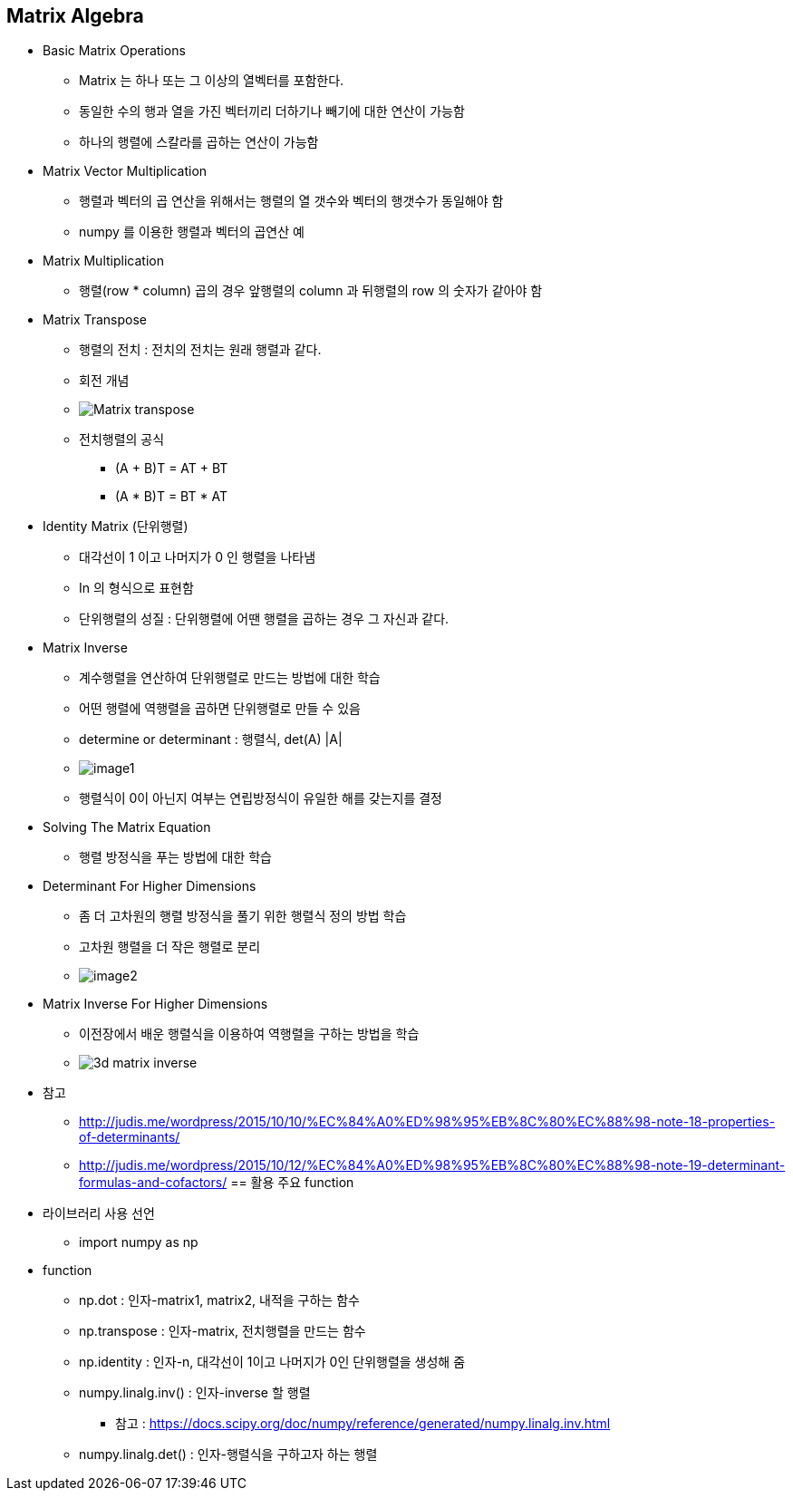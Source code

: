 == Matrix Algebra

 * Basic Matrix Operations
   ** Matrix 는 하나 또는 그 이상의 열벡터를 포함한다.
   ** 동일한 수의 행과 열을 가진 벡터끼리 더하기나 빼기에 대한 연산이 가능함
   ** 하나의 행렬에 스칼라를 곱하는 연산이 가능함
 * Matrix Vector Multiplication
   ** 행렬과 벡터의 곱 연산을 위해서는 행렬의 열 갯수와 벡터의 행갯수가 동일해야 함
   ** numpy 를 이용한 행렬과 벡터의 곱연산 예
 * Matrix Multiplication
   ** 행렬(row * column) 곱의 경우 앞행렬의 column 과 뒤행렬의 row 의 숫자가 같아야 함
 * Matrix Transpose
   ** 행렬의 전치 : 전치의 전치는 원래 행렬과 같다.
   ** 회전 개념
   ** image:https://upload.wikimedia.org/wikipedia/commons/e/e4/Matrix_transpose.gif[]
   ** 전치행렬의 공식
      *** (A + B)T = AT + BT
      *** (A * B)T = BT * AT
 * Identity Matrix (단위행렬)
   ** 대각선이 1 이고 나머지가 0 인 행렬을 나타냄
   ** In 의 형식으로 표현함
   ** 단위행렬의 성질 : 단위행렬에 어땐 행렬을 곱하는 경우 그 자신과 같다.
 * Matrix Inverse
   ** 계수행렬을 연산하여 단위행렬로 만드는 방법에 대한 학습
   ** 어떤 행렬에 역행렬을 곱하면 단위행렬로 만들 수 있음
   ** determine or determinant : 행렬식, det(A) |A|
   ** image:./images/image1.png[]
   ** 행렬식이 0이 아닌지 여부는 연립방정식이 유일한 해를 갖는지를 결정
 * Solving The Matrix Equation
   ** 행렬 방정식을 푸는 방법에 대한 학습
 * Determinant For Higher Dimensions
   ** 좀 더 고차원의 행렬 방정식을 풀기 위한 행렬식 정의 방법 학습
   ** 고차원 행렬을 더 작은 행렬로 분리
   ** image:./images/image2.png[]
 * Matrix Inverse For Higher Dimensions
   ** 이전장에서 배운 행렬식을 이용하여 역행렬을 구하는 방법을 학습
   ** image:https://s3.amazonaws.com/dq-content/162/3d_matrix_inverse.svg[]
 * 참고
   ** http://judis.me/wordpress/2015/10/10/%EC%84%A0%ED%98%95%EB%8C%80%EC%88%98-note-18-properties-of-determinants/
   ** http://judis.me/wordpress/2015/10/12/%EC%84%A0%ED%98%95%EB%8C%80%EC%88%98-note-19-determinant-formulas-and-cofactors/
== 활용 주요 function
 * 라이브러리 사용 선언
   ** import numpy as np
 * function
   ** np.dot : 인자-matrix1, matrix2, 내적을 구하는 함수
   ** np.transpose : 인자-matrix, 전치행렬을 만드는 함수
   ** np.identity : 인자-n, 대각선이 1이고 나머지가 0인 단위행렬을 생성해 줌
   ** numpy.linalg.inv() : 인자-inverse 할 행렬
      *** 참고 : https://docs.scipy.org/doc/numpy/reference/generated/numpy.linalg.inv.html
   ** numpy.linalg.det() : 인자-행렬식을 구하고자 하는 행렬
